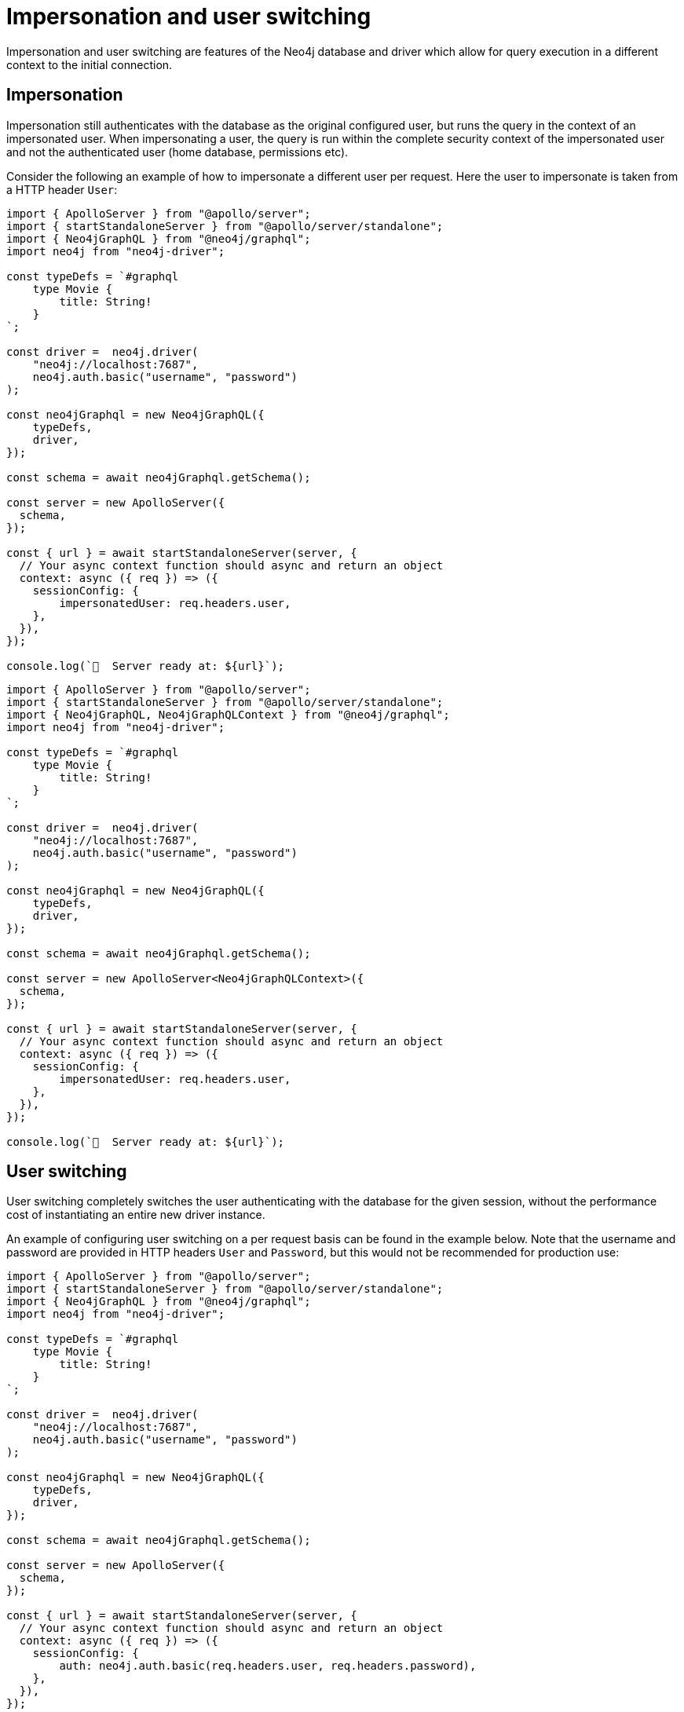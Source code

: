 [[impersonation-and-user-switching]]
:description: This page describes the impersonation and user switching features of the Neo4j GraphQL Library.
= Impersonation and user switching

Impersonation and user switching are features of the Neo4j database and driver which allow for query execution in a different context to the initial connection.

== Impersonation

Impersonation still authenticates with the database as the original configured user, but runs the query in the context of an impersonated user.
When impersonating a user, the query is run within the complete security context of the impersonated user and not the authenticated user (home database, permissions etc).

Consider the following an example of how to impersonate a different user per request.
Here the user to impersonate is taken from a HTTP header `User`:

[.tabbed-example]
====

[.include-with-JavaScript]
=====
[source, javascript, indent=0]
----
import { ApolloServer } from "@apollo/server";
import { startStandaloneServer } from "@apollo/server/standalone";
import { Neo4jGraphQL } from "@neo4j/graphql";
import neo4j from "neo4j-driver";

const typeDefs = `#graphql
    type Movie {
        title: String!
    }
`;

const driver =  neo4j.driver(
    "neo4j://localhost:7687", 
    neo4j.auth.basic("username", "password")
);

const neo4jGraphql = new Neo4jGraphQL({
    typeDefs,
    driver,
});

const schema = await neo4jGraphql.getSchema();

const server = new ApolloServer({
  schema,
});

const { url } = await startStandaloneServer(server, {
  // Your async context function should async and return an object
  context: async ({ req }) => ({
    sessionConfig: {
        impersonatedUser: req.headers.user,
    },
  }),
});

console.log(`🚀  Server ready at: ${url}`);
----
=====

[.include-with-Typescript]
=====
[source, typescript, indent=0]
----
import { ApolloServer } from "@apollo/server";
import { startStandaloneServer } from "@apollo/server/standalone";
import { Neo4jGraphQL, Neo4jGraphQLContext } from "@neo4j/graphql";
import neo4j from "neo4j-driver";

const typeDefs = `#graphql
    type Movie {
        title: String!
    }
`;

const driver =  neo4j.driver(
    "neo4j://localhost:7687", 
    neo4j.auth.basic("username", "password")
);

const neo4jGraphql = new Neo4jGraphQL({
    typeDefs,
    driver,
});

const schema = await neo4jGraphql.getSchema();

const server = new ApolloServer<Neo4jGraphQLContext>({
  schema,
});

const { url } = await startStandaloneServer(server, {
  // Your async context function should async and return an object
  context: async ({ req }) => ({
    sessionConfig: {
        impersonatedUser: req.headers.user,
    },
  }),
});

console.log(`🚀  Server ready at: ${url}`);
----
=====
====

== User switching

User switching completely switches the user authenticating with the database for the given session, without the performance cost of instantiating an entire new driver instance.

An example of configuring user switching on a per request basis can be found in the example below. Note that the username and password are provided in HTTP headers `User` and `Password`, but this would not be recommended for production use:

[.tabbed-example]
====

[.include-with-JavaScript]
=====
[source, javascript, indent=0]
----
import { ApolloServer } from "@apollo/server";
import { startStandaloneServer } from "@apollo/server/standalone";
import { Neo4jGraphQL } from "@neo4j/graphql";
import neo4j from "neo4j-driver";

const typeDefs = `#graphql
    type Movie {
        title: String!
    }
`;

const driver =  neo4j.driver(
    "neo4j://localhost:7687", 
    neo4j.auth.basic("username", "password")
);

const neo4jGraphql = new Neo4jGraphQL({
    typeDefs,
    driver,
});

const schema = await neo4jGraphql.getSchema();

const server = new ApolloServer({
  schema,
});

const { url } = await startStandaloneServer(server, {
  // Your async context function should async and return an object
  context: async ({ req }) => ({
    sessionConfig: {
        auth: neo4j.auth.basic(req.headers.user, req.headers.password),
    },
  }),
});

console.log(`🚀  Server ready at: ${url}`);
----
=====

[.include-with-TypeScript]
=====
[source, typescript, indent=0]
----
import { ApolloServer } from "@apollo/server";
import { startStandaloneServer } from "@apollo/server/standalone";
import { Neo4jGraphQL, Neo4jGraphQLContext } from "@neo4j/graphql";
import neo4j from "neo4j-driver";

const typeDefs = `#graphql
    type Movie {
        title: String!
    }
`;

const driver =  neo4j.driver(
    "neo4j://localhost:7687", 
    neo4j.auth.basic("username", "password")
);

const neo4jGraphql = new Neo4jGraphQL({
    typeDefs,
    driver,
});

const schema = await neo4jGraphql.getSchema();

const server = new ApolloServer<Neo4jGraphQLContext>({
  schema,
});

const { url } = await startStandaloneServer(server, {
  // Your async context function should async and return an object
  context: async ({ req }) => ({
    sessionConfig: {
        auth: neo4j.auth.basic(req.headers.user, req.headers.password),
    },
  }),
});

console.log(`🚀  Server ready at: ${url}`);
----
=====
====